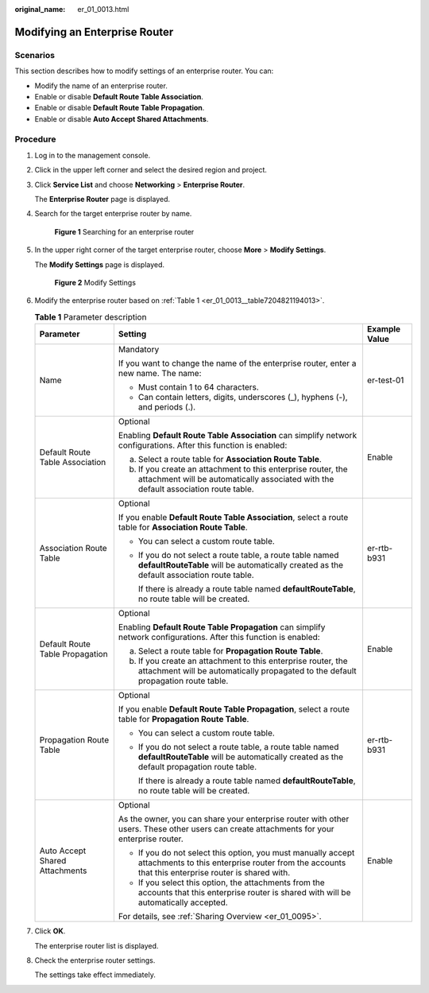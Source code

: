:original_name: er_01_0013.html

.. _er_01_0013:

Modifying an Enterprise Router
==============================

Scenarios
---------

This section describes how to modify settings of an enterprise router. You can:

-  Modify the name of an enterprise router.
-  Enable or disable **Default Route Table Association**.
-  Enable or disable **Default Route Table Propagation**.
-  Enable or disable **Auto Accept Shared Attachments**.

Procedure
---------

#. Log in to the management console.

#. Click |image1| in the upper left corner and select the desired region and project.

#. Click **Service List** and choose **Networking** > **Enterprise Router**.

   The **Enterprise Router** page is displayed.

#. Search for the target enterprise router by name.


   .. figure:: /_static/images/en-us_image_0000001674900098.png
      :alt: **Figure 1** Searching for an enterprise router

      **Figure 1** Searching for an enterprise router

#. In the upper right corner of the target enterprise router, choose **More** > **Modify Settings**.

   The **Modify Settings** page is displayed.


   .. figure:: /_static/images/en-us_image_0000001674952208.png
      :alt: **Figure 2** Modify Settings

      **Figure 2** Modify Settings

#. Modify the enterprise router based on :ref:`Table 1 <er_01_0013__table7204821194013>`.

   .. _er_01_0013__table7204821194013:

   .. table:: **Table 1** Parameter description

      +---------------------------------+-------------------------------------------------------------------------------------------------------------------------------------------------------------------+-----------------------+
      | Parameter                       | Setting                                                                                                                                                           | Example Value         |
      +=================================+===================================================================================================================================================================+=======================+
      | Name                            | Mandatory                                                                                                                                                         | er-test-01            |
      |                                 |                                                                                                                                                                   |                       |
      |                                 | If you want to change the name of the enterprise router, enter a new name. The name:                                                                              |                       |
      |                                 |                                                                                                                                                                   |                       |
      |                                 | -  Must contain 1 to 64 characters.                                                                                                                               |                       |
      |                                 | -  Can contain letters, digits, underscores (_), hyphens (-), and periods (.).                                                                                    |                       |
      +---------------------------------+-------------------------------------------------------------------------------------------------------------------------------------------------------------------+-----------------------+
      | Default Route Table Association | Optional                                                                                                                                                          | Enable                |
      |                                 |                                                                                                                                                                   |                       |
      |                                 | Enabling **Default Route Table Association** can simplify network configurations. After this function is enabled:                                                 |                       |
      |                                 |                                                                                                                                                                   |                       |
      |                                 | a. Select a route table for **Association Route Table**.                                                                                                          |                       |
      |                                 | b. If you create an attachment to this enterprise router, the attachment will be automatically associated with the default association route table.               |                       |
      +---------------------------------+-------------------------------------------------------------------------------------------------------------------------------------------------------------------+-----------------------+
      | Association Route Table         | Optional                                                                                                                                                          | er-rtb-b931           |
      |                                 |                                                                                                                                                                   |                       |
      |                                 | If you enable **Default Route Table Association**, select a route table for **Association Route Table**.                                                          |                       |
      |                                 |                                                                                                                                                                   |                       |
      |                                 | -  You can select a custom route table.                                                                                                                           |                       |
      |                                 |                                                                                                                                                                   |                       |
      |                                 | -  If you do not select a route table, a route table named **defaultRouteTable** will be automatically created as the default association route table.            |                       |
      |                                 |                                                                                                                                                                   |                       |
      |                                 |    If there is already a route table named **defaultRouteTable**, no route table will be created.                                                                 |                       |
      +---------------------------------+-------------------------------------------------------------------------------------------------------------------------------------------------------------------+-----------------------+
      | Default Route Table Propagation | Optional                                                                                                                                                          | Enable                |
      |                                 |                                                                                                                                                                   |                       |
      |                                 | Enabling **Default Route Table Propagation** can simplify network configurations. After this function is enabled:                                                 |                       |
      |                                 |                                                                                                                                                                   |                       |
      |                                 | a. Select a route table for **Propagation Route Table**.                                                                                                          |                       |
      |                                 | b. If you create an attachment to this enterprise router, the attachment will be automatically propagated to the default propagation route table.                 |                       |
      +---------------------------------+-------------------------------------------------------------------------------------------------------------------------------------------------------------------+-----------------------+
      | Propagation Route Table         | Optional                                                                                                                                                          | er-rtb-b931           |
      |                                 |                                                                                                                                                                   |                       |
      |                                 | If you enable **Default Route Table Propagation**, select a route table for **Propagation Route Table**.                                                          |                       |
      |                                 |                                                                                                                                                                   |                       |
      |                                 | -  You can select a custom route table.                                                                                                                           |                       |
      |                                 |                                                                                                                                                                   |                       |
      |                                 | -  If you do not select a route table, a route table named **defaultRouteTable** will be automatically created as the default propagation route table.            |                       |
      |                                 |                                                                                                                                                                   |                       |
      |                                 |    If there is already a route table named **defaultRouteTable**, no route table will be created.                                                                 |                       |
      +---------------------------------+-------------------------------------------------------------------------------------------------------------------------------------------------------------------+-----------------------+
      | Auto Accept Shared Attachments  | Optional                                                                                                                                                          | Enable                |
      |                                 |                                                                                                                                                                   |                       |
      |                                 | As the owner, you can share your enterprise router with other users. These other users can create attachments for your enterprise router.                         |                       |
      |                                 |                                                                                                                                                                   |                       |
      |                                 | -  If you do not select this option, you must manually accept attachments to this enterprise router from the accounts that this enterprise router is shared with. |                       |
      |                                 | -  If you select this option, the attachments from the accounts that this enterprise router is shared with will be automatically accepted.                        |                       |
      |                                 |                                                                                                                                                                   |                       |
      |                                 | For details, see :ref:`Sharing Overview <er_01_0095>`.                                                                                                            |                       |
      +---------------------------------+-------------------------------------------------------------------------------------------------------------------------------------------------------------------+-----------------------+

#. Click **OK**.

   The enterprise router list is displayed.

#. Check the enterprise router settings.

   The settings take effect immediately.

.. |image1| image:: /_static/images/en-us_image_0000001190483836.png
